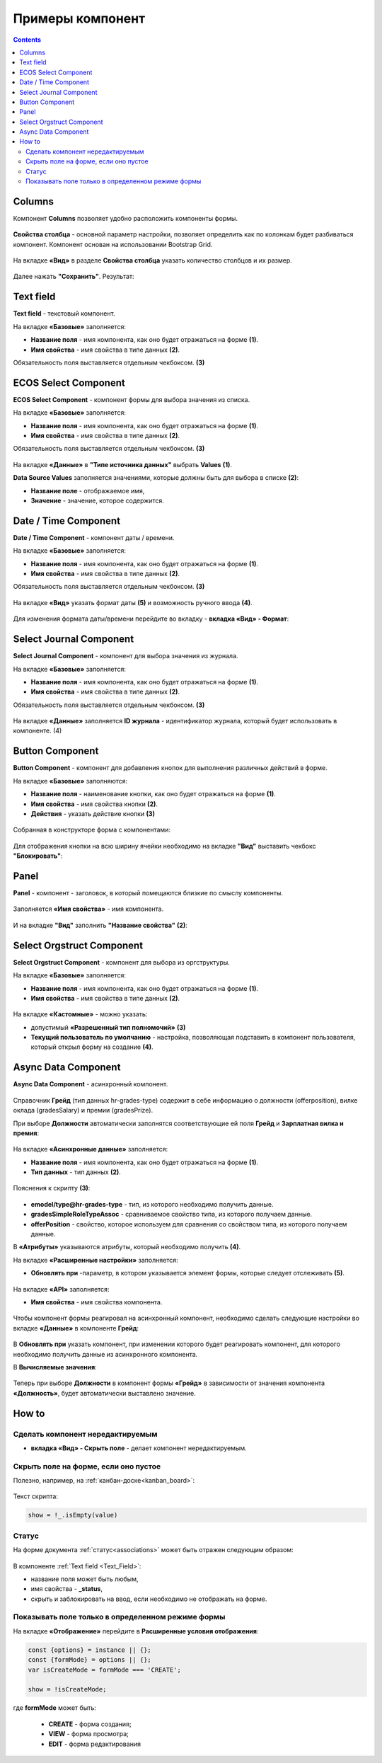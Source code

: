 .. _form_examples:

Примеры компонент
=================

.. contents::
     :depth: 3

Columns
--------

.. _sample_columns_component:

Компонент **Columns** позволяет удобно расположить компоненты формы.

 .. image:: _static/form_examples/columns_1.png
       :width: 200
       :align: center

**Свойства столбца** - основной параметр настройки, позволяет определить как по колонкам будет разбиваться компонент. Компонент основан на использовании Bootstrap Grid.

 .. image:: _static/form_examples/columns_2.png
       :width: 600
       :align: center

На вкладке **«Вид»** в разделе **Свойства столбца** указать количество столбцов и их размер. 

 .. image:: _static/form_examples/columns_3.png
       :width: 400
       :align: center

Далее нажать **"Сохранить"**. Результат:

 .. image:: _static/form_examples/columns_4.png
       :width: 600
       :align: center

Text field
------------

.. _sample_text_field_component:

**Text field** - текстовый компонент. 

На вкладке **«Базовые»** заполняется: 

- **Название поля** - имя компонента, как оно будет отражаться на форме **(1)**.
- **Имя свойства** - имя свойства в типе данных **(2)**.

Обязательность поля выставляется отдельным чекбоксом. **(3)**

 .. image:: _static/form_examples/Text_field_1.png
       :width: 600
       :align: center

ECOS Select Component
----------------------

.. _sample_ecos_select_component:

**ECOS Select Component** - компонент формы для выбора значения из списка.

На вкладке **«Базовые»** заполняется: 

- **Название поля** - имя компонента, как оно будет отражаться на форме **(1)**.
- **Имя свойства** - имя свойства в типе данных **(2)**.

Обязательность поля выставляется отдельным чекбоксом. **(3)**

 .. image:: _static/form_examples/ECOS_Select_1.png
       :width: 600
       :align: center

На вкладке **«Данные»** в **"Типе источника данных"** выбрать **Values** **(1)**.

**Data Source Values**  заполняется значениями, которые должны быть для выбора в списке **(2)**: 

- **Название поле** - отображаемое имя, 
- **Значение** - значение, которое содержится.

 .. image:: _static/form_examples/ECOS_Select_2.png
       :width: 400
       :align: center


Date / Time Component
----------------------

.. _sample_date_time_component:

**Date / Time Component** - компонент даты / времени. 

На вкладке **«Базовые»** заполняется: 

- **Название поля** - имя компонента, как оно будет отражаться на форме **(1)**.
- **Имя свойства** - имя свойства в типе данных **(2)**.

Обязательность поля выставляется отдельным чекбоксом. **(3)**

 .. image:: _static/form_examples/Date_Time_1.png
       :width: 600
       :align: center

На вкладке **«Вид»** указать формат даты **(5)** и возможность ручного ввода **(4)**. 

 .. image:: _static/form_examples/Date_Time_2.png
       :width: 400
       :align: center

Для изменения формата даты/времени перейдите во вкладку - **вкладка «Вид» - Формат**:

 .. image:: _static/form_examples/Date_Time_3.png
       :width: 600
       :align: center


Select Journal Component
-------------------------

.. _sample_select_journal_component:

**Select Journal Component** - компонент для выбора значения из журнала.

На вкладке **«Базовые»** заполняется: 

- **Название поля** - имя компонента, как оно будет отражаться на форме **(1)**.
- **Имя свойства** - имя свойства в типе данных **(2)**.

Обязательность поля выставляется отдельным чекбоксом. **(3)**

 .. image:: _static/form_examples/Select_Journal_1.png
       :width: 600
       :align: center

На вкладке **«Данные»** заполняется **ID журнала** - идентификатор журнала, который будет использовать в компоненте. (4)

 .. image:: _static/form_examples/Select_Journal_2.png
       :width: 400
       :align: center


Button Component 
---------------------

.. _sample_button_component:

**Button Component** - компонент для добавления кнопок для выполнения различных действий в форме.

На вкладке **«Базовые»** заполняются: 

- **Название поля** - наименование кнопки, как оно будет отражаться на форме **(1)**.
- **Имя свойства** - имя свойства кнопки **(2)**.
- **Действия** - указать действие кнопки **(3)**
  

 .. image:: _static/form_examples/button.png
       :width: 600
       :align: center

Собранная в конструкторе форма с компонентами:

 .. image:: _static/form_examples/form_full.png
       :width: 600
       :align: center

Для отображения кнопки на всю ширину ячейки необходимо на вкладке **"Вид"** выставить чекбокс **"Блокировать"**:

  .. image:: _static/form_examples/button_1.png
       :width: 600
       :align: center

Panel
-------

.. _sample_panel_component:

**Panel**  - компонент - заголовок, в который помещаются близкие по смыслу компоненты.

 .. image:: _static/form_examples/form_2.png
       :width: 200
       :align: center

Заполняется **«Имя свойства»** - имя компонента.

 .. image:: _static/form_examples/form_3.png
       :width: 600
       :align: center

И на вкладке **"Вид"** заполнить **"Название свойства"** **(2)**:

 .. image:: _static/form_examples/form_14.png
       :width: 600
       :align: center


Select Orgstruct Component
----------------------------

.. _sample_select_orgstruct_component:

**Select Orgstruct Component**  - компонент для выбора из оргструктуры. 

На вкладке **«Базовые»** заполняется: 

- **Название поля** - имя компонента, как оно будет отражаться на форме **(1)**.
- **Имя свойства** - имя свойства в типе данных **(2)**.

 .. image:: _static/form_examples/form_4.png
       :width: 600
       :align: center

На вкладке **«Кастомные»** - можно указать:

- допустимый **«Разрешенный тип полномочий»** **(3)**
- **Текущий пользователь по умолчанию** - настройка, позволяющая подставить в компонент пользователя, который открыл форму на создание **(4)**.

 .. image:: _static/form_examples/form_5.png
       :width: 400
       :align: center

Async Data Component 
----------------------

.. _sample_async_data_component:

**Async Data Component** - асинхронный компонент.

 .. image:: _static/form_examples/form_12_1.png
       :width: 600
       :align: center

Справочник **Грейд** (тип данных hr-grades-type) содержит в себе информацию о должности (offerposition), вилке оклада (gradesSalary) и премии (gradesPrize).

При выборе **Должности** автоматически заполнятся соответствующие ей поля **Грейд** и **Зарплатная вилка и премия**:

 .. image:: _static/form_examples/form_6.png
       :width: 200
       :align: center

На вкладке **«Асинхронные данные»** заполняется: 

- **Название поля** - имя компонента, как оно будет отражаться на форме **(1)**.
- **Тип данных** - тип данных **(2)**.

 .. image:: _static/form_examples/form_7.png
       :width: 600
       :align: center

Пояснения к скрипту **(3)**:

 .. image:: _static/form_examples/form_8.png
       :width: 500
       :align: center

- **emodel/type@hr-grades-type** - тип, из которого необходимо получить данные.
- **gradesSimpleRoleTypeAssoc** - сравниваемое свойство типа, из которого получаем данные.
- **offerPosition** - свойство, которое используем для сравнения со свойством типа, из которого получаем данные.

В **«Атрибуты»** указываются атрибуты, который необходимо получить **(4)**.

На вкладке **«Расширенные настройки»** заполняется:

- **Обновлять при** -параметр, в котором указывается элемент формы, которые следует отслеживать **(5)**.

 .. image:: _static/form_examples/form_9.png
       :width: 400
       :align: center

На вкладке **«API»** заполняется:

- **Имя свойства** - имя свойства компонента.

 .. image:: _static/form_examples/form_10.png
       :width: 400
       :align: center

Чтобы компонент формы реагировал на асинхронный компонент, необходимо сделать следующие настройки во вкладке **«Данные»** в компоненте **Грейд**:

 .. image:: _static/form_examples/form_11.png
       :width: 400
       :align: center

В **Обновлять при** указать компонент, при изменении которого будет реагировать компонент, для которого необходимо получить данные из асинхронного компонента.

В **Вычисляемые значения**:

 .. image:: _static/form_examples/form_12.png
       :width: 400
       :align: center

Теперь при выборе **Должности** в компонент формы **«Грейд»** в зависимости от значения компонента **«Должность»**, будет автоматически выставлено значение.


How to
-------

Сделать компонент нередактируемым
~~~~~~~~~~~~~~~~~~~~~~~~~~~~~~~~~~~~

- **вкладка «Вид» - Скрыть поле** - делает компонент нередактируемым.

 .. image:: _static/form_examples/form_13.png
       :width: 600
       :align: center


Скрыть поле на форме, если оно пустое 
~~~~~~~~~~~~~~~~~~~~~~~~~~~~~~~~~~~~~~~~

Полезно, например, на :ref:`канбан-доске<kanban_board>`:

 .. image:: _static/form_examples/form_15.png
       :width: 600
       :align: center

Текст скрипта:

.. code-block::

      show = !_.isEmpty(value)

Статус
~~~~~~~~~

На форме документа :ref:`статус<associations>` может быть отражен следующим образом:

 .. image:: _static/form_examples/form_status.png
       :width: 600
       :align: center

В компоненте  :ref:`Text field <Text_Field>`:

- название поля может быть любым, 
- имя свойства -  **_status**, 
- скрыть и заблокировать на ввод, если необходимо не отображать на форме.


Показывать поле только в определенном режиме формы
~~~~~~~~~~~~~~~~~~~~~~~~~~~~~~~~~~~~~~~~~~~~~~~~~~~~~~~

На вкладке **«Отображение»** перейдите в **Расширенные условия отображения**:

.. image:: _static/form_examples/form_mode.png
       :width: 600
       :align: center

.. code-block::

      const {options} = instance || {};
      const {formMode} = options || {};
      var isCreateMode = formMode === 'CREATE';

      show = !isCreateMode;

где **formMode** может быть:

  - **CREATE** -  форма создания;
  - **VIEW** - форма просмотра;
  - **EDIT** -  форма редактирования






